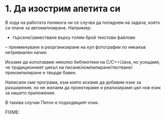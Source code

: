 * 1. Да изострим апетита си

  В хода на работата понякога ни се случва да попаднем на задача,
  която си плаче за автоматизиране.  Например:

  - търсенe/заместване върху голям брой текстови файлове

  – преименуване и реорганизиране на куп фотографии по някакъв
    нетривиален начин

  Искаме да използваме няколко библиотеки на C/C++/Java, но усещаме,
  че традиционният цикъл на писане/компилиране/тестване/прекомпилиране
  е твърде бавен.

  Написали сме програма, към която искаме да добавим език за
  разширения, но не желаем да проектираме и реализираме цял нов език
  за нашето приложение.

  В такива случаи Питон е подходящият език.


  FIXME:
